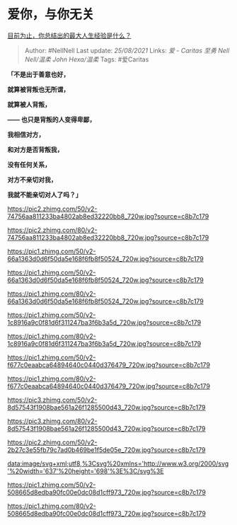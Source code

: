 * 爱你，与你无关
  :PROPERTIES:
  :CUSTOM_ID: 爱你与你无关
  :END:

[[https://www.zhihu.com/question/313830485/answer/704559937][目前为止，你总结出的最大人生经验是什么？]]

#+BEGIN_QUOTE
  Author: #NellNell Last update: /25/08/2021/ Links: [[爱 - Caritas]]
  [[至勇]] [[Nell Nell/温柔]] [[John Hexa/温柔]] Tags: #爱Caritas
#+END_QUOTE

*「不是出于善意也好，*

*就算被背叛也无所谓，*

*就算被人背叛，*

*------ 也只是背叛的人变得卑鄙，*

*我相信对方，*

*和对方是否背叛我，*

*没有任何关系，*

*对方不亲切对我，*

*我就不能亲切对人了吗？」*

[[https://pic2.zhimg.com/50/v2-74756aa811233ba4802ab8ed32220bb8_720w.jpg?source=c8b7c179]]

[[https://pic2.zhimg.com/80/v2-74756aa811233ba4802ab8ed32220bb8_720w.jpg?source=c8b7c179]]

[[https://pic1.zhimg.com/50/v2-66a1363d0d6f50da5e168f6fb8f50524_720w.jpg?source=c8b7c179]]

[[https://pic1.zhimg.com/50/v2-66a1363d0d6f50da5e168f6fb8f50524_720w.jpg?source=c8b7c179]]

[[https://pic1.zhimg.com/80/v2-66a1363d0d6f50da5e168f6fb8f50524_720w.jpg?source=c8b7c179]]

[[https://pic1.zhimg.com/50/v2-1c8916a9c0f81d6f311247ba3f6b3a5d_720w.jpg?source=c8b7c179]]

[[https://pic1.zhimg.com/80/v2-1c8916a9c0f81d6f311247ba3f6b3a5d_720w.jpg?source=c8b7c179]]

[[https://pic1.zhimg.com/50/v2-f677c0eaabca64894640c0440d376479_720w.jpg?source=c8b7c179]]

[[https://pic1.zhimg.com/80/v2-f677c0eaabca64894640c0440d376479_720w.jpg?source=c8b7c179]]

[[https://pic3.zhimg.com/50/v2-8d57543f1908bae561a26f1285500d43_720w.jpg?source=c8b7c179]]

[[https://pic3.zhimg.com/80/v2-8d57543f1908bae561a26f1285500d43_720w.jpg?source=c8b7c179]]

[[https://pic2.zhimg.com/50/v2-2b27c3e55fb79c7ad0b469be1f5de05e_720w.jpg?source=c8b7c179]]

[[data:image/svg+xml;utf8,%3Csvg%20xmlns='http://www.w3.org/2000/svg'%20width='637'%20height='698'%3E%3C/svg%3E]]

[[https://pic1.zhimg.com/50/v2-508665d8edba90fc00e0dc08d1cff973_720w.jpg?source=c8b7c179]]

[[https://pic1.zhimg.com/80/v2-508665d8edba90fc00e0dc08d1cff973_720w.jpg?source=c8b7c179]]
